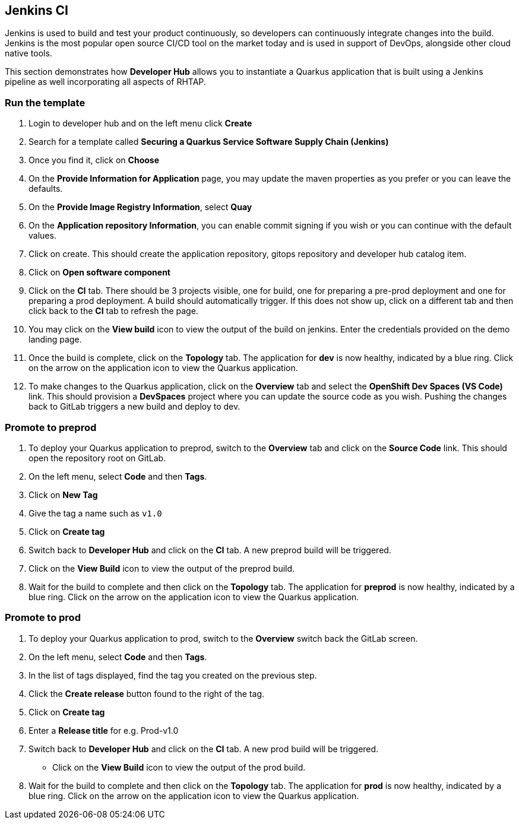 == Jenkins CI

Jenkins is used to build and test your product continuously, so developers can continuously integrate changes into the build. Jenkins is the most popular open source CI/CD tool on the market today and is used in support of DevOps, alongside other cloud native tools.

This section demonstrates how *Developer Hub* allows you to instantiate a Quarkus application that is built using a Jenkins pipeline as well incorporating all aspects of RHTAP.

=== Run the template

. Login to developer hub and on the left menu click *Create*
. Search for a template called *Securing a Quarkus Service Software Supply Chain (Jenkins)*
. Once you find it, click on *Choose*
. On the *Provide Information for Application* page, you may update the maven properties as you prefer or you can leave the defaults.
. On the *Provide Image Registry Information*, select *Quay*
. On the *Application repository Information*, you can enable commit signing if you wish or you can continue with the default values.
. Click on create.  This should create the application repository, gitops repository and developer hub catalog item.
. Click on *Open software component*
. Click on the *CI* tab.  There should be 3 projects visible, one for build, one for preparing a pre-prod deployment and one for preparing a prod deployment.  A build should automatically trigger.  If this does not show up, click on a different tab and then click back to the *CI* tab to refresh the page.
. You may click on the *View build* icon to view the output of the build on jenkins.  Enter the credentials provided on the demo landing page.
. Once the build is complete, click on the *Topology* tab.  The application for *dev* is now healthy, indicated by a blue ring.  Click on the arrow on the application icon to view the Quarkus application.
. To make changes to the Quarkus application, click on the *Overview* tab and select the *OpenShift Dev Spaces (VS Code)* link.  This should provision a *DevSpaces* project where you can update the source code as you wish.  Pushing the changes back to GitLab triggers a new build and deploy to dev.

=== Promote to preprod
. To deploy your Quarkus application to preprod, switch to the *Overview* tab and click on the *Source Code* link.  This should open the repository root on GitLab.
. On the left menu, select *Code* and then *Tags*.
. Click on *New Tag*
. Give the tag a name such as `v1.0`
. Click on *Create tag*
. Switch back to *Developer Hub* and click on the *CI* tab.  A new preprod build will be triggered.
. Click on the *View Build* icon to view the output of the preprod build.
. Wait for the build to complete and then click on the *Topology* tab.  The application for *preprod* is now healthy, indicated by a blue ring.  Click on the arrow on the application icon to view the Quarkus application.

=== Promote to prod
. To deploy your Quarkus application to prod, switch to the *Overview* switch back the GitLab screen.
. On the left menu, select *Code* and then *Tags*.
. In the list of tags displayed, find the tag you created on the previous step.
. Click the *Create release* button found to the right of the tag.
. Click on *Create tag*
. Enter a *Release title* for e.g. Prod-v1.0
. Switch back to *Developer Hub* and click on the *CI* tab.  A new prod build will be triggered.
* Click on the *View Build* icon to view the output of the prod build.
. Wait for the build to complete and then click on the *Topology* tab.  The application for *prod* is now healthy, indicated by a blue ring.  Click on the arrow on the application icon to view the Quarkus application.